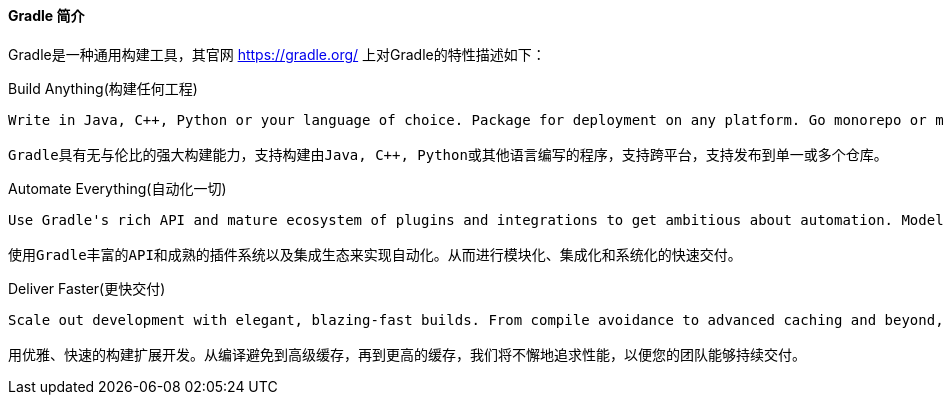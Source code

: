 ==== Gradle 简介

Gradle是一种通用构建工具，其官网 https://gradle.org/[https://gradle.org/] 上对Gradle的特性描述如下：

.Build Anything(构建任何工程)
[source]
--
Write in Java, C++, Python or your language of choice. Package for deployment on any platform. Go monorepo or multi-repo. And rely on Gradle's unparalleled versatility to build it all.

Gradle具有无与伦比的强大构建能力，支持构建由Java, C++, Python或其他语言编写的程序，支持跨平台，支持发布到单一或多个仓库。
--

.Automate Everything(自动化一切)
[source]
--
Use Gradle's rich API and mature ecosystem of plugins and integrations to get ambitious about automation. Model, integrate and systematize the delivery of your software from end to end.

使用Gradle丰富的API和成熟的插件系统以及集成生态来实现自动化。从而进行模块化、集成化和系统化的快速交付。
--

.Deliver Faster(更快交付)
[source]
--
Scale out development with elegant, blazing-fast builds. From compile avoidance to advanced caching and beyond, we pursue performance relentlessly so your team can deliver continuously.

用优雅、快速的构建扩展开发。从编译避免到高级缓存，再到更高的缓存，我们将不懈地追求性能，以便您的团队能够持续交付。
--